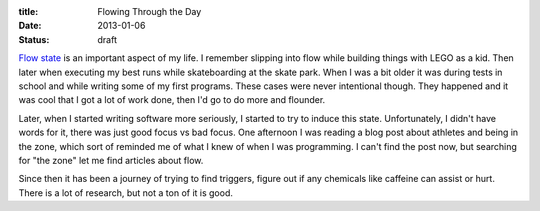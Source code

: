 :title: Flowing Through the Day
:date: 2013-01-06
:status: draft

`Flow state`_ is an important aspect of my life. I remember slipping into flow
while building things with LEGO as a kid. Then later when executing my best runs
while skateboarding at the skate park. When I was a bit older it was during
tests in school and while writing some of my first programs. These cases were
never intentional though. They happened and it was cool that I got a lot of work
done, then I'd go to do more and flounder.

Later, when I started writing software more seriously, I started to try to
induce this state. Unfortunately, I didn't have words for it, there was just
good focus vs bad focus. One afternoon I was reading a blog post about athletes
and being in the zone, which sort of reminded me of what I knew of when I was
programming. I can't find the post now, but searching for "the zone" let me find
articles about flow.

Since then it has been a journey of trying to find triggers, figure out if any
chemicals like caffeine can assist or hurt. There is a lot of research, but not
a ton of it is good. 

.. _`Flow state`: http://en.wikipedia.org/wiki/Flow_(psychology)

